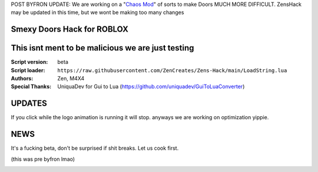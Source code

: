 POST BYFRON UPDATE:
We are working on a "`Chaos Mod <https://github.com/ZenCreates/Doors-Chaos-mod>`_" of sorts to make Doors MUCH MORE DIFFICULT.
ZensHack may be updated in this time, but we wont be making too many changes

.. image:: Recorces/logoZSFullNoBack.png
  :width: 300
  :alt: Let us cook first.

Smexy Doors Hack for ROBLOX
^^^^^^^^^^^^^^^^^^^^^^^^^^^^^^^^^^^^^^^^^^^^^^^^^^
This isnt ment to be malicious we are just testing
^^^^^^^^^^^^^^^^^^^^^^^^^^^^^^^^^^^^^^^^^^^^^^^^^^

:Script version:    beta
:Script loader:     ``https://raw.githubusercontent.com/ZenCreates/Zens-Hack/main/LoadString.lua``
:Authors:           Zen, M4X4
:Special Thanks:    UniquaDev for Gui to Lua (https://github.com/uniquadev/GuiToLuaConverter)

UPDATES
^^^^^^^

If you click while the logo animation is running it will stop. anyways we are working on optimization yippie.

NEWS
^^^^

It's a fucking beta, don't be surprised if shit breaks.
Let us cook first.

(this was pre byfron lmao)

.. image:: Recorces/updateimage.jpg
  :width: 100
  :alt: Let us cook first.

